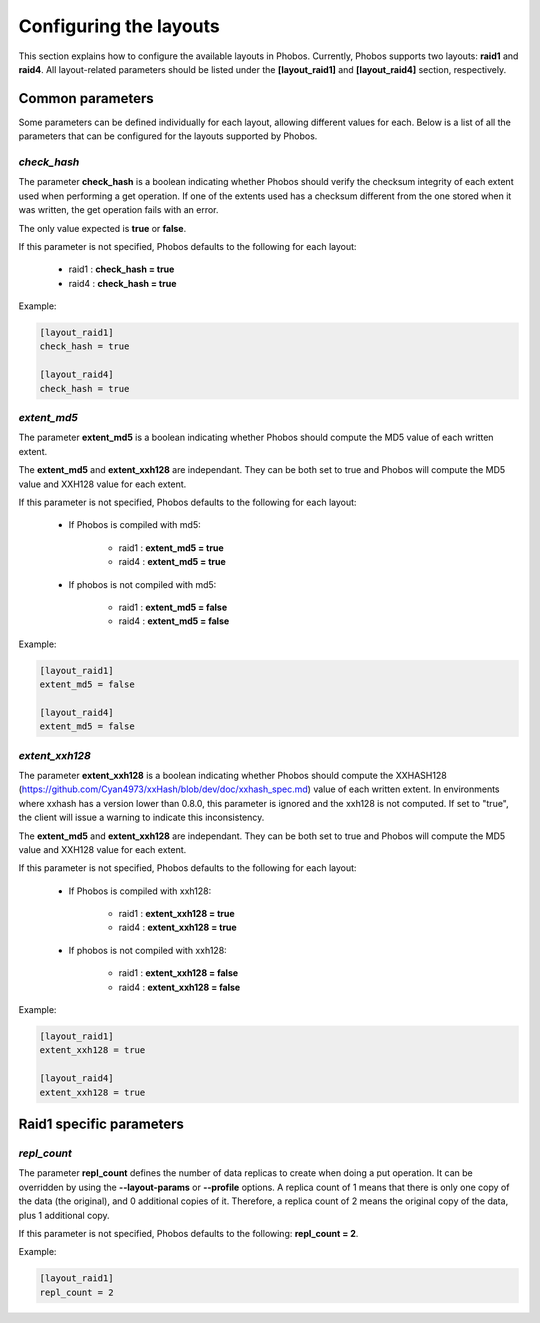 Configuring the layouts
=======================

This section explains how to configure the available layouts in Phobos.
Currently, Phobos supports two layouts: **raid1** and **raid4**. All
layout-related parameters should be listed under the **[layout_raid1]** and
**[layout_raid4]** section, respectively.

Common parameters
-----------------

Some parameters can be defined individually for each layout, allowing different
values for each. Below is a list of all the parameters that can be configured
for the layouts supported by Phobos.

*check_hash*
~~~~~~~~~~~~

The parameter **check_hash** is a boolean indicating whether Phobos should
verify the checksum integrity of each extent used when performing a get
operation. If one of the extents used has a checksum different from the one
stored when it was written, the get operation fails with an error.

The only value expected is **true** or **false**.

If this parameter is not specified, Phobos defaults to the following for each
layout:

    * raid1 : **check_hash = true**
    * raid4 : **check_hash = true**

Example:

.. code:: ini

    [layout_raid1]
    check_hash = true

    [layout_raid4]
    check_hash = true

*extent_md5*
~~~~~~~~~~~~

The parameter **extent_md5** is a boolean indicating whether Phobos should
compute the MD5 value of each written extent.

The **extent_md5** and **extent_xxh128** are independant. They can be both set
to true and Phobos will compute the MD5 value and XXH128 value for each extent.

If this parameter is not specified, Phobos defaults to the following for each
layout:

    * If Phobos is compiled with md5:

        * raid1 : **extent_md5 = true**
        * raid4 : **extent_md5 = true**

    * If phobos is not compiled with md5:

        * raid1 : **extent_md5 = false**
        * raid4 : **extent_md5 = false**

Example:

.. code:: ini

    [layout_raid1]
    extent_md5 = false

    [layout_raid4]
    extent_md5 = false

*extent_xxh128*
~~~~~~~~~~~~~~~

The parameter **extent_xxh128** is a boolean indicating whether Phobos should
compute the XXHASH128 (https://github.com/Cyan4973/xxHash/blob/dev/doc/xxhash_spec.md)
value of each written extent. In environments where xxhash has a version lower
than 0.8.0, this parameter is ignored and the xxh128 is not computed. If set to
"true", the client will issue a warning to indicate this inconsistency.

The **extent_md5** and **extent_xxh128** are independant. They can be both set
to true and Phobos will compute the MD5 value and XXH128 value for each extent.

If this parameter is not specified, Phobos defaults to the following for each
layout:

    * If Phobos is compiled with xxh128:

        * raid1 : **extent_xxh128 = true**
        * raid4 : **extent_xxh128 = true**

    * If phobos is not compiled with xxh128:

        * raid1 : **extent_xxh128 = false**
        * raid4 : **extent_xxh128 = false**

Example:

.. code:: ini

    [layout_raid1]
    extent_xxh128 = true

    [layout_raid4]
    extent_xxh128 = true

Raid1 specific parameters
-------------------------

*repl_count*
~~~~~~~~~~~~

The parameter **repl_count** defines the number of data replicas to create when
doing a put operation. It can be overridden by using the **--layout-params**
or **--profile** options. A replica count of 1 means that there is only one copy
of the data (the original), and 0 additional copies of it. Therefore, a replica
count of 2 means the original copy of the data, plus 1 additional copy.

If this parameter is not specified, Phobos defaults to the following:
**repl_count = 2**.

Example:

.. code:: ini

    [layout_raid1]
    repl_count = 2
